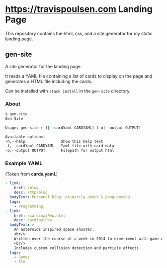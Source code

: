 * https://travispoulsen.com Landing Page
  This repository contains the html, css, and a site generator for my static landing page.

** gen-site
  A site generator for the landing page.
  
  It reads a YAML file containing a list of cards to display on the page and generates a HTML file including the cards.

  Can be installed with =stack install= in the =gen-site= directory.

*** About
    #+BEGIN_SRC sh
      $ gen-site
      Gen Site

      Usage: gen-site (-f|--cardYaml CARDYAML) (-o|--output OUTPUT)

      Available options:
      -h,--help                Show this help text
      -f,--cardYaml CARDYAML   Yaml file with card data
      -o,--output OUTPUT       Filepath for output html
    #+END_SRC

*** Example YAML
    (Taken from *cards.yaml*.)
    #+BEGIN_SRC yaml
      - link:
          href: /blog
          desc: /tmp/blog
        bodyText: Personal blog; primarily about λ programming.
        tags:
          - Programming
      - link:
          href: /cardinalPew.html
          desc: cardinalPew
        bodyText: >
          An asteroids inspired space shooter.
          <br/>
          Written over the course of a week in 2014 to experiment with game development and functional reactive programming.
          <br/>
          Includes custom collision detection and particle effects.
        tags:
          - Games
          - Elm
    #+END_SRC
